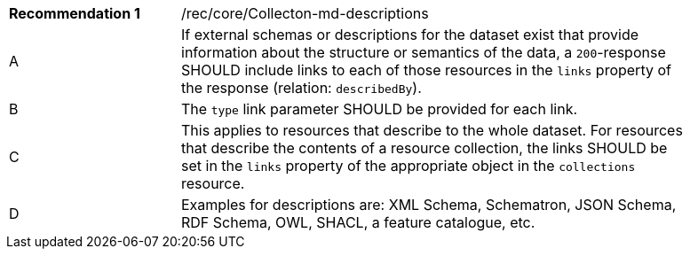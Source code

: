 [[fc_md_descriptions]]
[width="90%",cols="2,6a"]
|===
|*Recommendation {counter:rec-id}* |/rec/core/Collecton-md-descriptions
^|A |If external schemas or descriptions for the dataset exist that provide information about the structure or semantics of the data, a `200`-response SHOULD include links to each of those resources in the `links` property of the response (relation: `describedBy`).
^|B |The `type` link parameter SHOULD be provided for each link.
^|C |This applies to resources that describe to the whole dataset. For resources that describe the contents of a resource collection, the links SHOULD be set in the `links` property of the appropriate object in the `collections` resource.
^|D |Examples for descriptions are: XML Schema, Schematron, JSON Schema, RDF Schema, OWL, SHACL, a feature catalogue, etc.
|===
